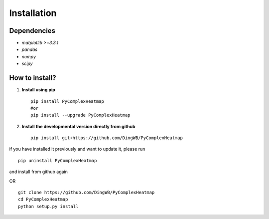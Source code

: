 Installation
=======================

Dependencies
-----------------------
* `matplotlib >=3.3.1`
* `pandas`
* `numpy`
* `scipy`


How to install?
----------------------
1. **Install using pip**  ::

    pip install PyComplexHeatmap
    #or
    pip install --upgrade PyComplexHeatmap

2. **Install the developmental version directly from github**  ::

    pip install git+https://github.com/DingWB/PyComplexHeatmap

if you have installed it previously and want to update it, please run  ::

    pip uninstall PyComplexHeatmap

and install from github again

OR ::

    git clone https://github.com/DingWB/PyComplexHeatmap
    cd PyComplexHeatmap
    python setup.py install

